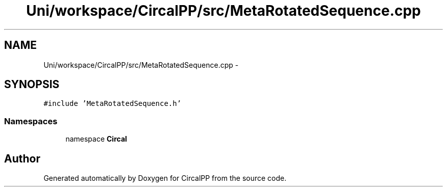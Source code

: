 .TH "Uni/workspace/CircalPP/src/MetaRotatedSequence.cpp" 3 "8 Feb 2008" "Version 0.1" "CircalPP" \" -*- nroff -*-
.ad l
.nh
.SH NAME
Uni/workspace/CircalPP/src/MetaRotatedSequence.cpp \- 
.SH SYNOPSIS
.br
.PP
\fC#include 'MetaRotatedSequence.h'\fP
.br

.SS "Namespaces"

.in +1c
.ti -1c
.RI "namespace \fBCircal\fP"
.br
.in -1c
.SH "Author"
.PP 
Generated automatically by Doxygen for CircalPP from the source code.
